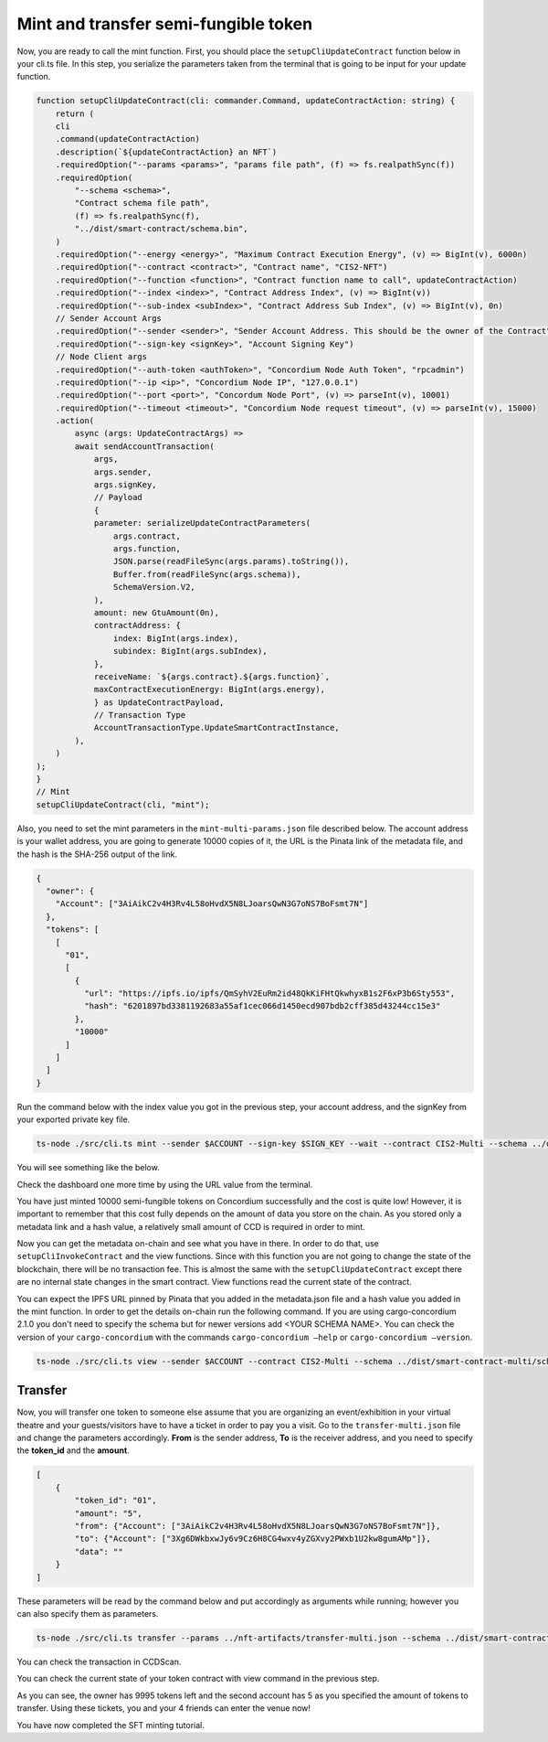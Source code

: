 .. _mint-xfer-sft:

=====================================
Mint and transfer semi-fungible token
=====================================

Now, you are ready to call the mint function. First, you should place the ``setupCliUpdateContract`` function below in your cli.ts file. In this step, you serialize the parameters taken from the terminal that is going to be input for your update function.

.. code-block:: console

    function setupCliUpdateContract(cli: commander.Command, updateContractAction: string) {
        return (
        cli
        .command(updateContractAction)
        .description(`${updateContractAction} an NFT`)
        .requiredOption("--params <params>", "params file path", (f) => fs.realpathSync(f))
        .requiredOption(
            "--schema <schema>",
            "Contract schema file path",
            (f) => fs.realpathSync(f),
            "../dist/smart-contract/schema.bin",
        )
        .requiredOption("--energy <energy>", "Maximum Contract Execution Energy", (v) => BigInt(v), 6000n)
        .requiredOption("--contract <contract>", "Contract name", "CIS2-NFT")
        .requiredOption("--function <function>", "Contract function name to call", updateContractAction)
        .requiredOption("--index <index>", "Contract Address Index", (v) => BigInt(v))
        .requiredOption("--sub-index <subIndex>", "Contract Address Sub Index", (v) => BigInt(v), 0n)
        // Sender Account Args
        .requiredOption("--sender <sender>", "Sender Account Address. This should be the owner of the Contract")
        .requiredOption("--sign-key <signKey>", "Account Signing Key")
        // Node Client args
        .requiredOption("--auth-token <authToken>", "Concordium Node Auth Token", "rpcadmin")
        .requiredOption("--ip <ip>", "Concordium Node IP", "127.0.0.1")
        .requiredOption("--port <port>", "Concordum Node Port", (v) => parseInt(v), 10001)
        .requiredOption("--timeout <timeout>", "Concordium Node request timeout", (v) => parseInt(v), 15000)
        .action(
            async (args: UpdateContractArgs) =>
            await sendAccountTransaction(
                args,
                args.sender,
                args.signKey,
                // Payload
                {
                parameter: serializeUpdateContractParameters(
                    args.contract,
                    args.function,
                    JSON.parse(readFileSync(args.params).toString()),
                    Buffer.from(readFileSync(args.schema)),
                    SchemaVersion.V2,
                ),
                amount: new GtuAmount(0n),
                contractAddress: {
                    index: BigInt(args.index),
                    subindex: BigInt(args.subIndex),
                },
                receiveName: `${args.contract}.${args.function}`,
                maxContractExecutionEnergy: BigInt(args.energy),
                } as UpdateContractPayload,
                // Transaction Type
                AccountTransactionType.UpdateSmartContractInstance,
            ),
        )
    );
    }
    // Mint
    setupCliUpdateContract(cli, "mint");

Also, you need to set the mint parameters in the ``mint-multi-params.json`` file described below. The account address is your wallet address, you are going to generate 10000 copies of it, the URL is the Pinata link of the metadata file, and the hash is the SHA-256 output of the link.

.. code-block:: console

    {
      "owner": {
        "Account": ["3AiAikC2v4H3Rv4L58oHvdX5N8LJoarsQwN3G7oNS7BoFsmt7N"]
      },
      "tokens": [
        [
          "01",
          [
            {
              "url": "https://ipfs.io/ipfs/QmSyhV2EuRm2id48QkKiFHtQkwhyxB1s2F6xP3b6Sty553",
              "hash": "6201897bd3381192683a55af1cec066d1450ecd907bdb2cff385d43244cc15e3"
            },
            "10000"
          ]
        ]
      ]
    }

Run the command below with the index value you got in the previous step, your account address, and the signKey from your exported private key file.

.. code-block:: console

    ts-node ./src/cli.ts mint --sender $ACCOUNT --sign-key $SIGN_KEY --wait --contract CIS2-Multi --schema ../dist/smart-contract-multi/schema.bin --params ../nft-artifacts/mint-multi.json --index <CONTRACT_INDEX>

You will see something like the below.

.. image:: images/mint-success.png
    :width: 100%

Check the dashboard one more time by using the URL value from the terminal.

.. image:: images/mint-success-db.png
    :width: 100%

You have just minted 10000 semi-fungible tokens on Concordium successfully and the cost is quite low! However, it is important to remember that this cost fully depends on the amount of data you store on the chain. As you stored only a metadata link and a hash value, a relatively small amount of CCD is required in order to mint.

Now you can get the metadata on-chain and see what you have in there. In order to do that, use ``setupCliInvokeContract`` and the view functions. Since with this function you are not going to change the state of the blockchain, there will be no transaction fee. This is almost the same with the ``setupCliUpdateContract`` except there are no internal state changes in the smart contract. View functions read the current state of the contract.

You can expect the IPFS URL pinned by Pinata that you added in the metadata.json file and a hash value you added in the mint function. In order to get the details on-chain run the following command. If you are using cargo-concordium 2.1.0 you don't need to specify the schema but for newer versions add <YOUR SCHEMA NAME>. You can check the version of your ``cargo-concordium`` with the commands ``cargo-concordium —help`` or ``cargo-concordium —version``.

.. code-block:: console

    ts-node ./src/cli.ts view --sender $ACCOUNT --contract CIS2-Multi --schema ../dist/smart-contract-multi/schema.bin --index <CONTRACT_INDEX>

.. image:: images/metadata.png
    :width: 100%

Transfer
========

Now, you will transfer one token to someone else assume that you are organizing an event/exhibition in your virtual theatre and your guests/visitors have to have a ticket in order to pay you a visit. Go to the ``transfer-multi.json`` file and change the parameters accordingly. **From** is the sender address, **To** is the receiver address, and you need to specify the **token_id** and the **amount**.

.. code-block:: console

    [
        {
            "token_id": "01",
            "amount": "5",
            "from": {"Account": ["3AiAikC2v4H3Rv4L58oHvdX5N8LJoarsQwN3G7oNS7BoFsmt7N"]},
            "to": {"Account": ["3Xg6DWkbxwJy6v9Cz6H8CG4wxv4yZGXvy2PWxb1U2kw8gumAMp"]},
            "data": ""
        }
    ]

These parameters will be read by the command below and put accordingly as arguments while running; however you can also specify them as parameters.

.. code-block:: console

    ts-node ./src/cli.ts transfer --params ../nft-artifacts/transfer-multi.json --schema ../dist/smart-contract/schema.bin --index <YOUR INDEX> --sender <ACCOUNT-ADDRESS> --sign-key <SIGN-KEY> --contract <YOUR-CONTRACT-NAME>

You can check the transaction in CCDScan.

.. image:: images/transfer-sft-success.png
    :width: 100%

You can check the current state of your token contract with view command in the previous step.

.. image:: images/contract-state-after-xfer.png
    :width: 100%

As you can see, the owner has 9995 tokens left and the second account has 5 as you specified the amount of tokens to transfer. Using these tickets, you and your 4 friends can enter the venue now!

You have now completed the SFT minting tutorial.

